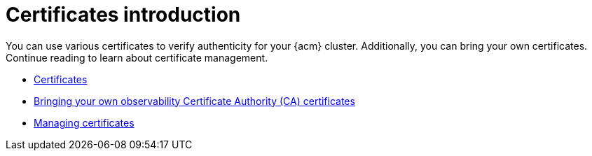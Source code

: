 [#cert-intro]
= Certificates introduction

You can use various certificates to verify authenticity  for your {acm} cluster. Additionally, you can bring your own certificates. Continue reading to learn about certificate management.

- xref:../governance/certificates.adoc#certificates[Certificates]
- xref:../governance/cert_byo.adoc#certificates-byo[Bringing your own observability Certificate Authority (CA) certificates]
- xref:../governance/cert_manage.adoc#cert-manage[Managing certificates]
